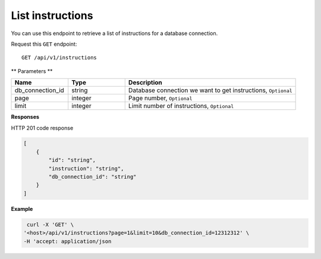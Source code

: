 .. _api.list_instructions:

List instructions
=======================

You can use this endpoint to retrieve a list of instructions for a database connection.

Request this ``GET`` endpoint::

    GET /api/v1/instructions

** Parameters **

.. csv-table::
   :header: "Name", "Type", "Description"
   :widths: 20, 20, 60

   "db_connection_id", "string", "Database connection we want to get instructions, ``Optional``"
   "page", "integer", "Page number, ``Optional``"
   "limit", "integer", "Limit number of instructions, ``Optional``"

**Responses**

HTTP 201 code response

.. code-block:: rst

    [
        {
            "id": "string",
            "instruction": "string",
            "db_connection_id": "string"
        }
    ]

**Example**

.. code-block:: rst

   curl -X 'GET' \
  '<host>/api/v1/instructions?page=1&limit=10&db_connection_id=12312312' \
  -H 'accept: application/json

